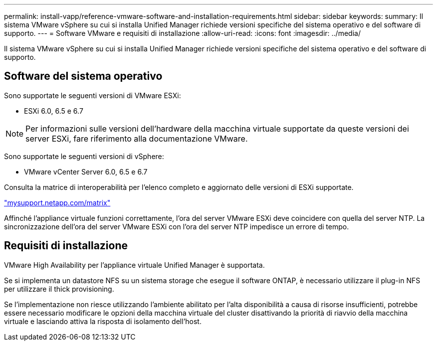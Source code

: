---
permalink: install-vapp/reference-vmware-software-and-installation-requirements.html 
sidebar: sidebar 
keywords:  
summary: Il sistema VMware vSphere su cui si installa Unified Manager richiede versioni specifiche del sistema operativo e del software di supporto. 
---
= Software VMware e requisiti di installazione
:allow-uri-read: 
:icons: font
:imagesdir: ../media/


[role="lead"]
Il sistema VMware vSphere su cui si installa Unified Manager richiede versioni specifiche del sistema operativo e del software di supporto.



== Software del sistema operativo

Sono supportate le seguenti versioni di VMware ESXi:

* ESXi 6.0, 6.5 e 6.7


[NOTE]
====
Per informazioni sulle versioni dell'hardware della macchina virtuale supportate da queste versioni dei server ESXi, fare riferimento alla documentazione VMware.

====
Sono supportate le seguenti versioni di vSphere:

* VMware vCenter Server 6.0, 6.5 e 6.7


Consulta la matrice di interoperabilità per l'elenco completo e aggiornato delle versioni di ESXi supportate.

http://mysupport.netapp.com/matrix["mysupport.netapp.com/matrix"]

Affinché l'appliance virtuale funzioni correttamente, l'ora del server VMware ESXi deve coincidere con quella del server NTP. La sincronizzazione dell'ora del server VMware ESXi con l'ora del server NTP impedisce un errore di tempo.



== Requisiti di installazione

VMware High Availability per l'appliance virtuale Unified Manager è supportata.

Se si implementa un datastore NFS su un sistema storage che esegue il software ONTAP, è necessario utilizzare il plug-in NFS per utilizzare il thick provisioning.

Se l'implementazione non riesce utilizzando l'ambiente abilitato per l'alta disponibilità a causa di risorse insufficienti, potrebbe essere necessario modificare le opzioni della macchina virtuale del cluster disattivando la priorità di riavvio della macchina virtuale e lasciando attiva la risposta di isolamento dell'host.
